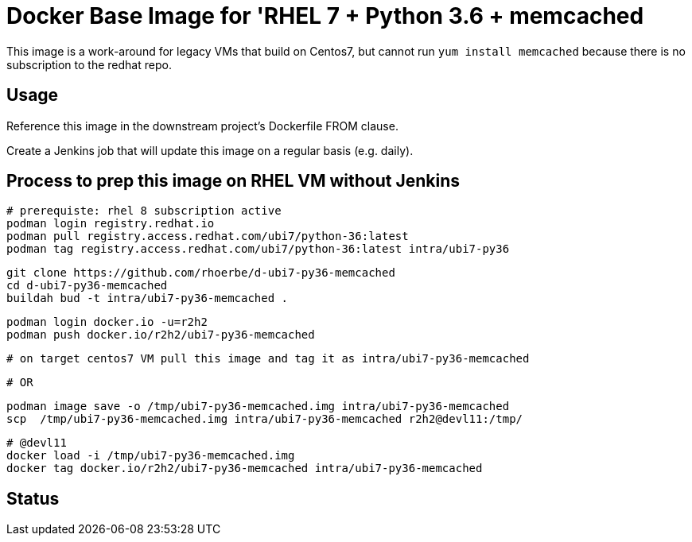 = Docker Base Image for 'RHEL 7 + Python 3.6 + memcached

This image is a work-around for legacy VMs that build on Centos7,
but cannot run `yum install memcached` because there is no subscription to the redhat repo.

== Usage

Reference this image in the downstream project's Dockerfile FROM clause.

Create a Jenkins job that will update this image on a regular basis (e.g. daily).


== Process to prep this image on RHEL VM without Jenkins

    # prerequiste: rhel 8 subscription active
    podman login registry.redhat.io
    podman pull registry.access.redhat.com/ubi7/python-36:latest
    podman tag registry.access.redhat.com/ubi7/python-36:latest intra/ubi7-py36

    git clone https://github.com/rhoerbe/d-ubi7-py36-memcached
    cd d-ubi7-py36-memcached
    buildah bud -t intra/ubi7-py36-memcached .

    podman login docker.io -u=r2h2
    podman push docker.io/r2h2/ubi7-py36-memcached

    # on target centos7 VM pull this image and tag it as intra/ubi7-py36-memcached

    # OR

    podman image save -o /tmp/ubi7-py36-memcached.img intra/ubi7-py36-memcached
    scp  /tmp/ubi7-py36-memcached.img intra/ubi7-py36-memcached r2h2@devl11:/tmp/

    # @devl11
    docker load -i /tmp/ubi7-py36-memcached.img
    docker tag docker.io/r2h2/ubi7-py36-memcached intra/ubi7-py36-memcached

== Status

